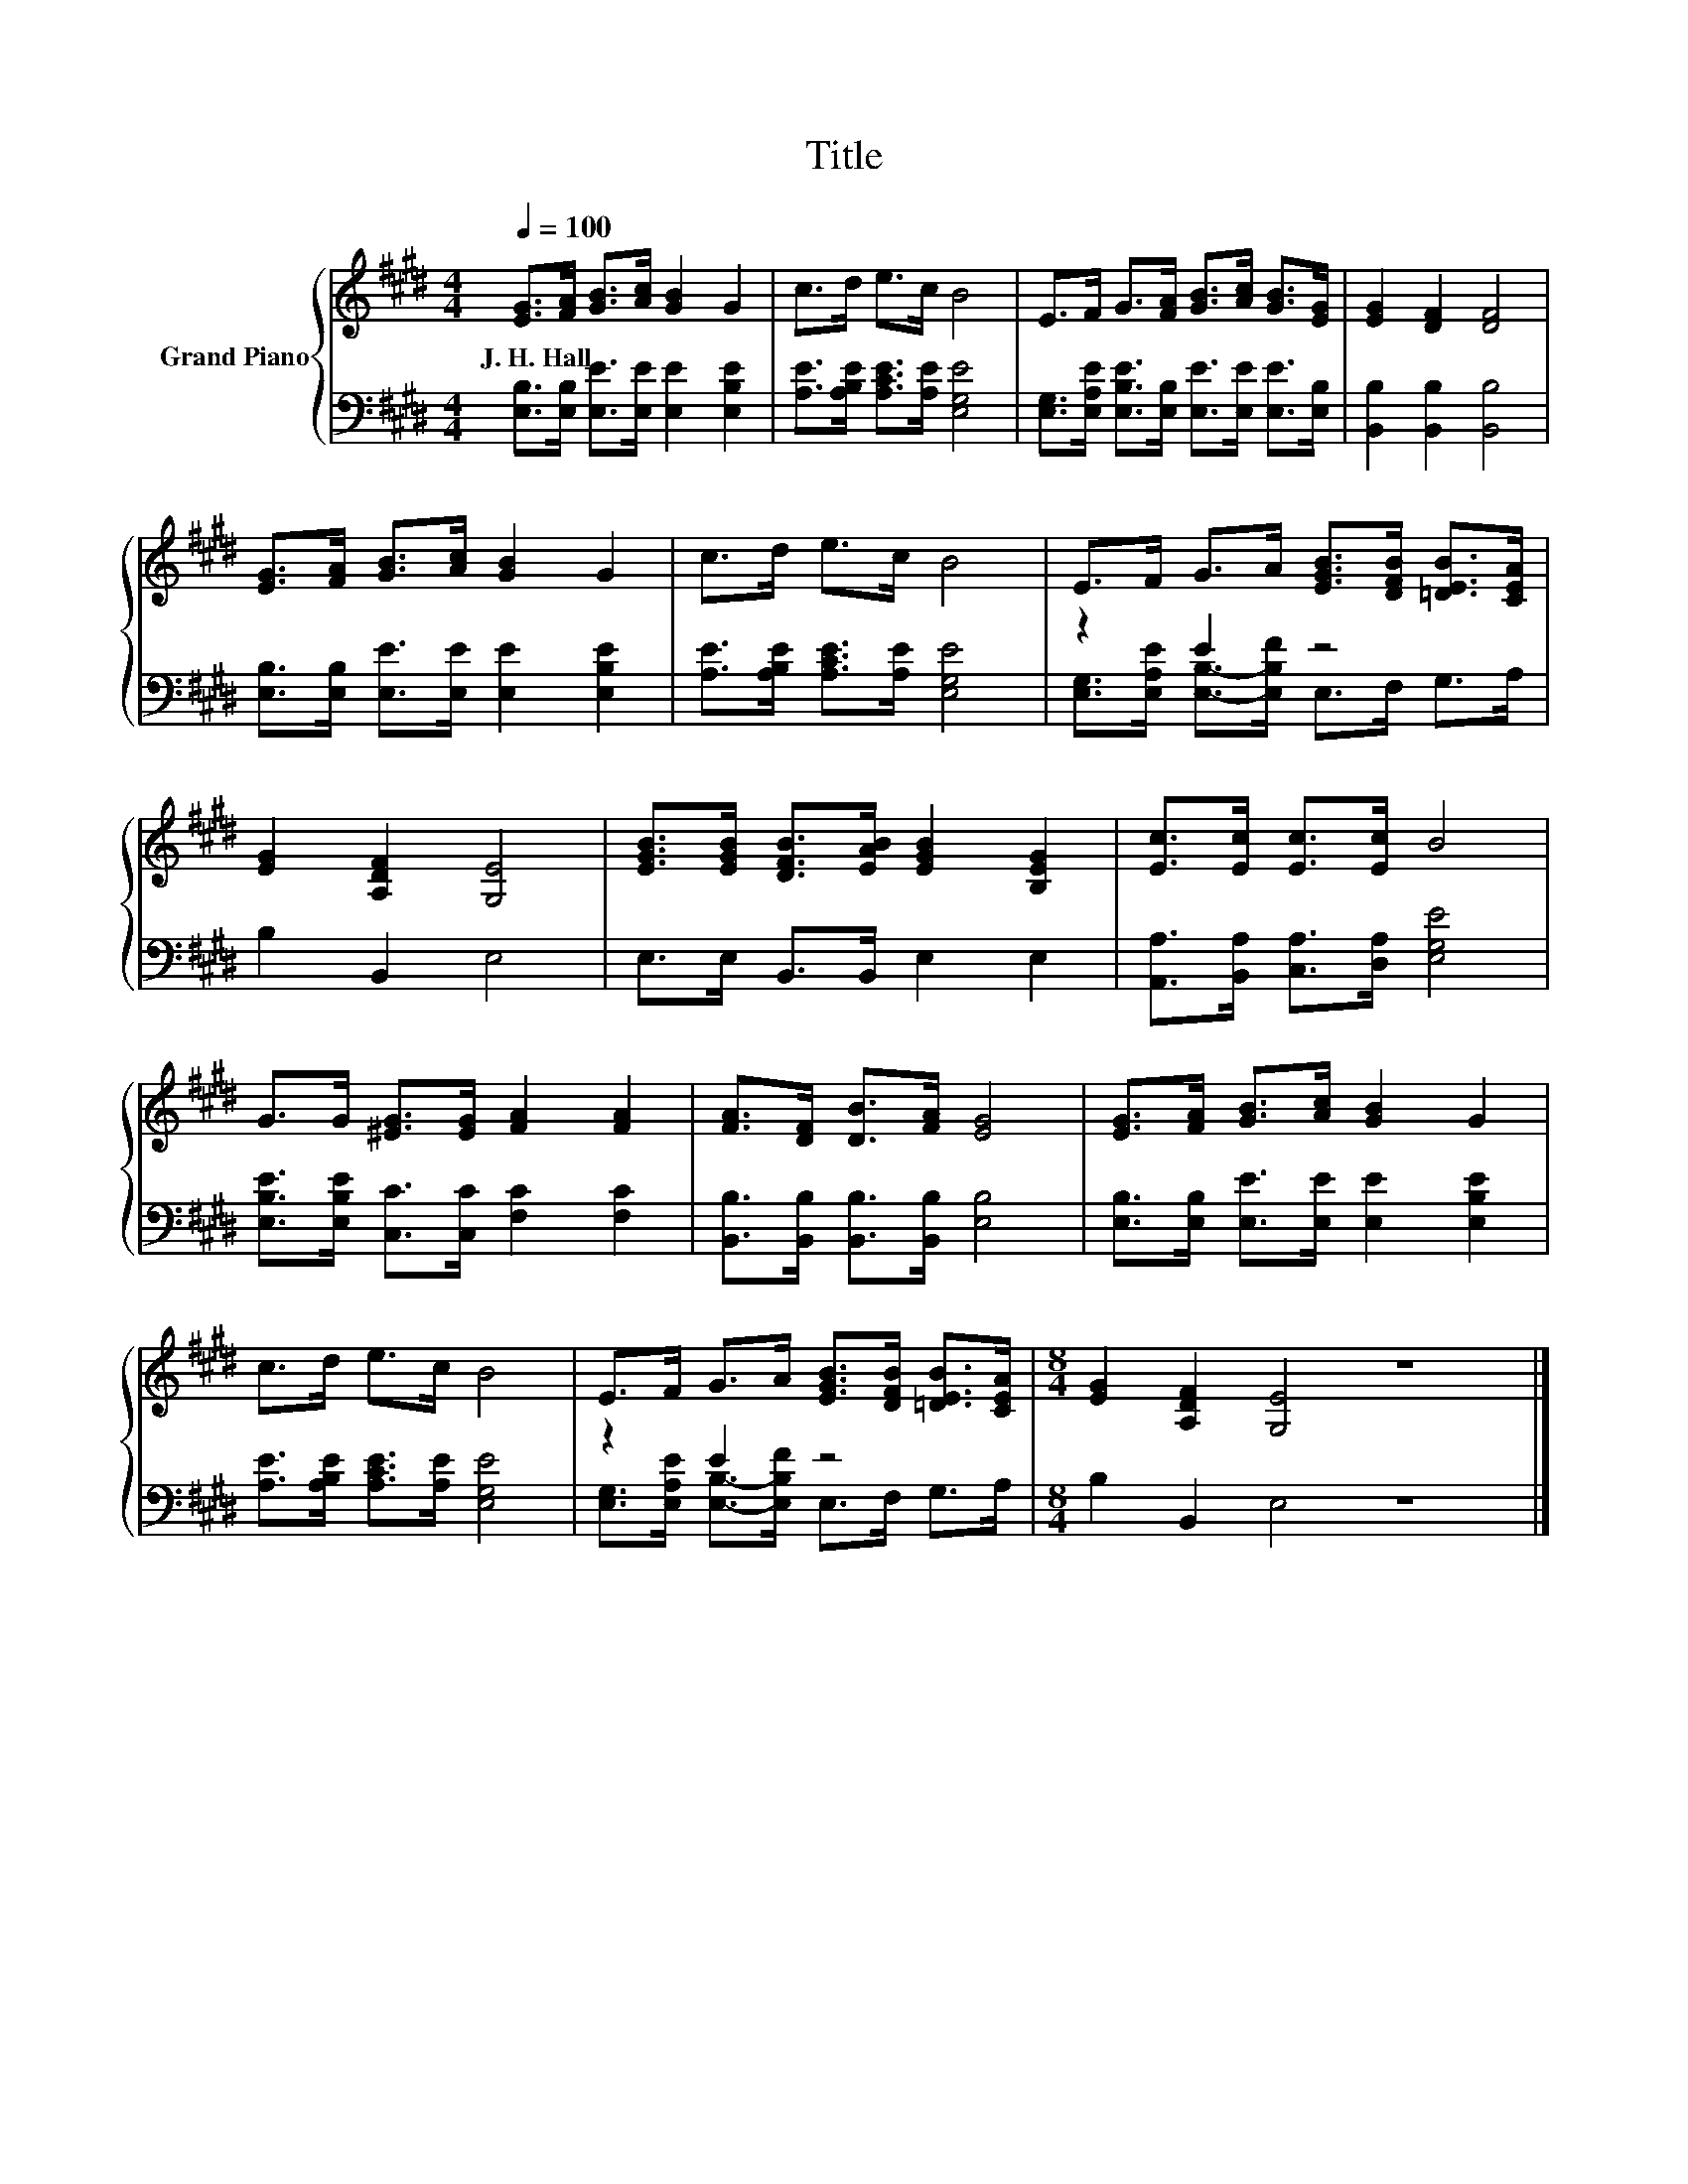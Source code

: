 X:1
T:Title
%%score { 1 | ( 2 3 ) }
L:1/8
Q:1/4=100
M:4/4
K:E
V:1 treble nm="Grand Piano"
V:2 bass 
V:3 bass 
V:1
 [EG]>[FA] [GB]>[Ac] [GB]2 G2 | c>d e>c B4 | E>F G>[FA] [GB]>[Ac] [GB]>[EG] | [EG]2 [DF]2 [DF]4 | %4
w: J.~H.~Hall * * * * *||||
 [EG]>[FA] [GB]>[Ac] [GB]2 G2 | c>d e>c B4 | E>F G>A [EGB]>[DFB] [=DEB]>[CEA] | %7
w: |||
 [EG]2 [A,DF]2 [G,E]4 | [EGB]>[EGB] [DFB]>[EAB] [EGB]2 [B,EG]2 | [Ec]>[Ec] [Ec]>[Ec] B4 | %10
w: |||
 G>G [^EG]>[EG] [FA]2 [FA]2 | [FA]>[DF] [DB]>[FA] [EG]4 | [EG]>[FA] [GB]>[Ac] [GB]2 G2 | %13
w: |||
 c>d e>c B4 | E>F G>A [EGB]>[DFB] [=DEB]>[CEA] |[M:8/4] [EG]2 [A,DF]2 [G,E]4 z8 |] %16
w: |||
V:2
 [E,B,]>[E,B,] [E,E]>[E,E] [E,E]2 [E,B,E]2 | [A,E]>[A,B,E] [A,CE]>[A,E] [E,G,E]4 | %2
 [E,G,]>[E,A,E] [E,B,E]>[E,B,] [E,E]>[E,E] [E,E]>[E,B,] | [B,,B,]2 [B,,B,]2 [B,,B,]4 | %4
 [E,B,]>[E,B,] [E,E]>[E,E] [E,E]2 [E,B,E]2 | [A,E]>[A,B,E] [A,CE]>[A,E] [E,G,E]4 | z2 E2 z4 | %7
 B,2 B,,2 E,4 | E,>E, B,,>B,, E,2 E,2 | [A,,A,]>[B,,A,] [C,A,]>[D,A,] [E,G,E]4 | %10
 [E,B,E]>[E,B,E] [C,C]>[C,C] [F,C]2 [F,C]2 | [B,,B,]>[B,,B,] [B,,B,]>[B,,B,] [E,B,]4 | %12
 [E,B,]>[E,B,] [E,E]>[E,E] [E,E]2 [E,B,E]2 | [A,E]>[A,B,E] [A,CE]>[A,E] [E,G,E]4 | z2 E2 z4 | %15
[M:8/4] B,2 B,,2 E,4 z8 |] %16
V:3
 x8 | x8 | x8 | x8 | x8 | x8 | [E,G,]>[E,A,E] [E,B,]->[E,B,F] E,>F, G,>A, | x8 | x8 | x8 | x8 | %11
 x8 | x8 | x8 | [E,G,]>[E,A,E] [E,B,]->[E,B,F] E,>F, G,>A, |[M:8/4] x16 |] %16

